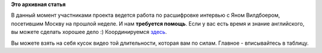 .. title: Расшифровка интервью с Яном. Требуется помощь!
.. slug: Расшифровка-интервью-с-Яном-Требуется-помощь
.. date: 2012-04-16 15:02:34
.. tags:
.. category:
.. link:
.. description:
.. type: text
.. author: mama-sun

**Это архивная статья**


В данный момент участниками проекта ведется работа по расшифровке
интервью с Яном Вилдбоером, посетившим Москву на прошлой неделе. И нам
**требуется помощь**. Если у вас есть время и знание английского, вы
можете сделать хорошее дело :)
Координируемся
`здесь <http://wiki.russianfedora.pro/index.php?title=%D0%98%D0%BD%D1%82%D0%B5%D1%80%D0%B2%D1%8C%D1%8E/JanWildeboer>`__.

Вы можете взять на себя кусок видео той длительности, которая вам по
силам. Главное - вписывайтесь в таблицу.

